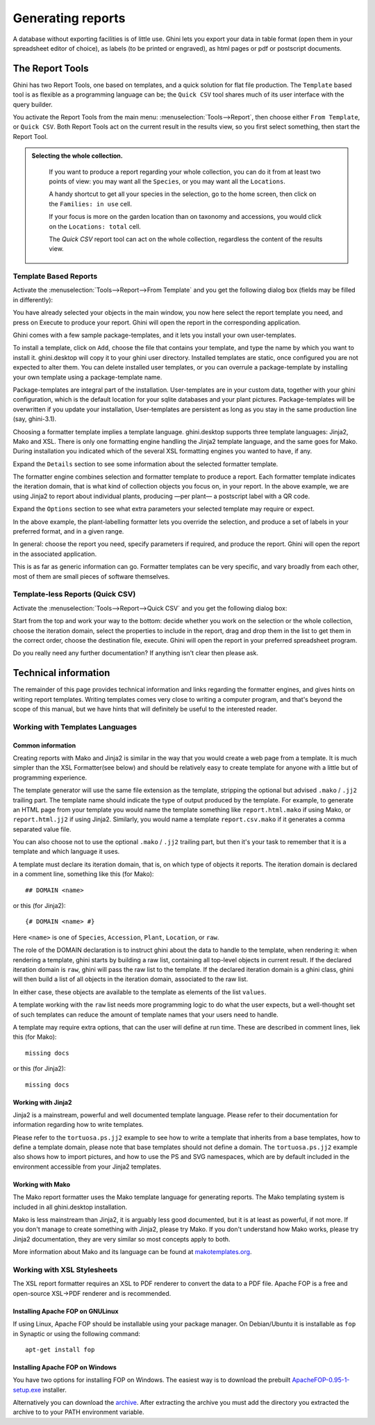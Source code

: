 Generating reports
==================

A database without exporting facilities is of little use.  Ghini lets you
export your data in table format (open them in your spreadsheet editor of
choice), as labels (to be printed or engraved), as html pages or pdf or
postscript documents.

The Report Tools
---------------------

Ghini has two Report Tools, one based on templates, and a quick solution for flat file production.  The
``Template`` based tool is as flexible as a programming language can be; the ``Quick CSV`` tool shares much
of its user interface with the query builder.

You activate the Report Tools from the main menu: :menuselection:`Tools-->Report`, then choose either ``From
Template``, or ``Quick CSV``.  Both Report Tools act on the current result in the results view, so you first
select something, then start the Report Tool.

.. image:: images/report-menu.png

.. admonition::  Selecting the whole collection.
   :class: toggle

      If you want to produce a report regarding your whole collection, you can do it from at least two
      points of view: you may want all the ``Species``, or you may want all the ``Locations``.

      A handy shortcut to get all your species in the selection, go to the home screen, then click on the
      ``Families: in use`` cell.

      If your focus is more on the garden location than on taxonomy and accessions, you would click on the
      ``Locations: total`` cell.

      The `Quick CSV` report tool can act on the whole collection, regardless the content of
      the results view.

Template Based Reports
^^^^^^^^^^^^^^^^^^^^^^^^^^^^^^^^

Activate the :menuselection:`Tools-->Report-->From Template` and you get the following dialog
box (fields may be filled in differently):

.. image:: images/report-from-template-dialog.png

You have already selected your objects in the main window, you now here select the report template you need,
and press on Execute to produce your report.  Ghini will open the report in the corresponding application.

Ghini comes with a few sample package-templates, and it lets you install your own user-templates.

To install a template, click on ``Add``, choose the file that contains your template, and type the name by
which you want to install it.  ghini.desktop will copy it to your ghini user directory.  Installed templates
are static, once configured you are not expected to alter them.  You can delete installed user templates, or
you can overrule a package-template by installing your own template using a package-template name.

Package-templates are integral part of the installation.  User-templates are in your custom data, together
with your ghini configuration, which is the default location for your sqlite databases and your plant
pictures.  Package-templates will be overwritten if you update your installation, User-templates are
persistent as long as you stay in the same production line (say, ghini-3.1).

Choosing a formatter template implies a template language.  ghini.desktop supports three template languages:
Jinja2, Mako and XSL.  There is only one formatting engine handling the Jinja2 template language, and the
same goes for Mako.  During installation you indicated which of the several XSL formatting engines you
wanted to have, if any.

Expand the ``Details`` section to see some information about the selected formatter template.

.. image:: images/report-from-template-dialog-details.png

The formatter engine combines selection and formatter template to produce a report.  Each formatter template
indicates the iteration domain, that is what kind of collection objects you focus on, in your report.  In
the above example, we are using Jinja2 to report about individual plants, producing —per plant— a postscript
label with a QR code.

Expand the ``Options`` section to see what extra parameters your selected template may require or expect.

.. image:: images/report-from-template-dialog-options.png

In the above example, the plant-labelling formatter lets you override the selection, and produce a set of
labels in your preferred format, and in a given range.

In general: choose the report you need, specify parameters if required, and produce the report.  Ghini will
open the report in the associated application.

This is as far as generic information can go.  Formatter templates can be very specific, and vary broadly
from each other, most of them are small pieces of software themselves.

Template-less Reports (Quick CSV)
^^^^^^^^^^^^^^^^^^^^^^^^^^^^^^^^^^^

Activate the :menuselection:`Tools-->Report-->Quick CSV` and you get the following dialog box:

.. image:: images/report-quick-csv-dialog.png

Start from the top and work your way to the bottom: decide whether you work on the selection or the whole
collection, choose the iteration domain, select the properties to include in the report, drag and drop them
in the list to get them in the correct order, choose the destination file, execute.  Ghini will open the
report in your preferred spreadsheet program.

Do you really need any further documentation?  If anything isn't clear then please ask.

Technical information
----------------------------------

The remainder of this page provides technical information and links regarding the formatter engines, and
gives hints on writing report templates.  Writing templates comes very close to writing a computer program,
and that's beyond the scope of this manual, but we have hints that will definitely be useful to the
interested reader.


Working with Templates Languages
^^^^^^^^^^^^^^^^^^^^^^^^^^^^^^^^^^^^^^

Common information
................................................

Creating reports with Mako and Jinja2 is similar in the way that you would create
a web page from a template.  It is much simpler than the XSL
Formatter(see below) and should be relatively easy to create template
for anyone with a little but of programming experience.

The template generator will use the same file extension as the template, stripping the optional but advised
``.mako`` / ``.jj2`` trailing part.  The template name should indicate the type of output produced by the
template.  For example, to generate an HTML page from your template you would name the template something
like ``report.html.mako`` if using Mako, or ``report.html.jj2`` if using Jinja2.  Similarly, you would name
a template ``report.csv.mako`` if it generates a comma separated value file.

You can also choose not to use the optional ``.mako`` / ``.jj2`` trailing part, but then it's your task to
remember that it is a template and which language it uses.

A template must declare its iteration domain, that is, on which type of objects it reports.  The iteration
domain is declared in a comment line, something like this (for Mako)::

     ## DOMAIN <name>

or this (for Jinja2)::

     {# DOMAIN <name> #}

Here ``<name>`` is one of ``Species``, ``Accession``, ``Plant``, ``Location``, or ``raw``.

The role of the DOMAIN declaration is to instruct ghini about the data to handle to the template, when
rendering it: when rendering a template, ghini starts by building a raw list, containing all top-level
objects in current result.  If the declared iteration domain is ``raw``, ghini will pass the raw list to the
template.  If the declared iteration domain is a ghini class, ghini will then build a list of all objects in
the iteration domain, associated to the raw list.

In either case, these objects are available to the template as elements of the list ``values``.

A template working with the ``raw`` list needs more programming logic to do what the user expects, but a
well-thought set of such templates can reduce the amount of template names that your users need to handle.

A template may require extra options, that can the user will define at run time.  These are described in
comment lines, liek this (for Mako)::

  missing docs
  
or this (for Jinja2)::

  missing docs

Working with Jinja2
..........................

Jinja2 is a mainstream, powerful and well documented template language.  Please refer to their documentation
for information regarding how to write templates.

Please refer to the ``tortuosa.ps.jj2`` example to see how to write a template that inherits from a base
templates, how to define a template domain, please note that base templates should not define a domain.  The
``tortuosa.ps.jj2`` example also shows how to import pictures, and how to use the PS and SVG namespaces,
which are by default included in the environment accessible from your Jinja2 templates.

Working with Mako
......................................

The Mako report formatter uses the Mako template language for generating reports.  The Mako templating
system is included in all ghini.desktop installation.

Mako is less mainstream than Jinja2, it is arguably less good documented, but it is at least as powerful, if
not more.  If you don't manage to create something with Jinja2, please try Mako.  If you don't understand
how Mako works, please try Jinja2 documentation, they are very similar so most concepts apply to both.

More information about Mako and its language can be found at `makotemplates.org
<http://www.makotemplates.org>`_.


Working with XSL Stylesheets
^^^^^^^^^^^^^^^^^^^^^^^^^^^^^^^^^^^^^^^^^^

The XSL report formatter requires an XSL to PDF renderer to
convert the data to a PDF file. Apache FOP is a free and
open-source XSL->PDF renderer and is recommended.

Installing Apache FOP on GNULinux
...................................

If using Linux, Apache FOP should be installable using your package
manager.  On Debian/Ubuntu it is installable as ``fop`` in Synaptic or
using the following command::

   apt-get install fop


Installing Apache FOP on Windows
................................

You have two options for installing FOP on Windows. The easiest way is to download the prebuilt
`ApacheFOP-0.95-1-setup.exe
<http://code.google.com/p/apache-fop-installer/downloads/detail?name=ApacheFOP-0.95-1-setup.exe&can=2&q=#makechanges>`_
installer.

Alternatively you can download the `archive <http://www.apache.org/dist/xmlgraphics/fop/binaries/>`_.  After
extracting the archive you must add the directory you extracted the archive to to your PATH environment
variable.
